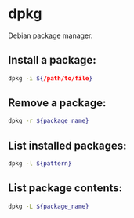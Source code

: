 * dpkg

Debian package manager.

** Install a package:

#+BEGIN_SRC sh
  dpkg -i ${/path/to/file}
#+END_SRC

** Remove a package:

#+BEGIN_SRC sh
  dpkg -r ${package_name}
#+END_SRC

** List installed packages:

#+BEGIN_SRC sh
  dpkg -l ${pattern}
#+END_SRC

** List package contents:

#+BEGIN_SRC sh
  dpkg -L ${package_name}
#+END_SRC
